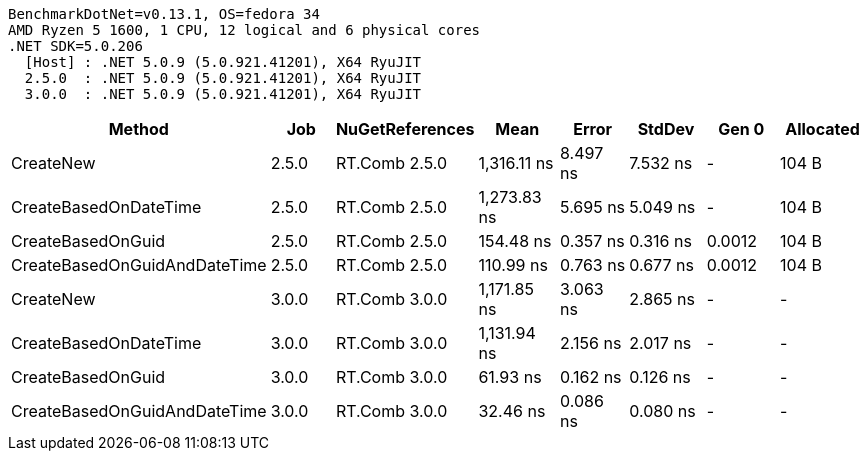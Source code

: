 ....
BenchmarkDotNet=v0.13.1, OS=fedora 34
AMD Ryzen 5 1600, 1 CPU, 12 logical and 6 physical cores
.NET SDK=5.0.206
  [Host] : .NET 5.0.9 (5.0.921.41201), X64 RyuJIT
  2.5.0  : .NET 5.0.9 (5.0.921.41201), X64 RyuJIT
  3.0.0  : .NET 5.0.9 (5.0.921.41201), X64 RyuJIT

....
[options="header"]
|===
|                        Method|    Job|  NuGetReferences|         Mean|     Error|    StdDev|   Gen 0|  Allocated
|                     CreateNew|  2.5.0|    RT.Comb 2.5.0|  1,316.11 ns|  8.497 ns|  7.532 ns|       -|      104 B
|         CreateBasedOnDateTime|  2.5.0|    RT.Comb 2.5.0|  1,273.83 ns|  5.695 ns|  5.049 ns|       -|      104 B
|             CreateBasedOnGuid|  2.5.0|    RT.Comb 2.5.0|    154.48 ns|  0.357 ns|  0.316 ns|  0.0012|      104 B
|  CreateBasedOnGuidAndDateTime|  2.5.0|    RT.Comb 2.5.0|    110.99 ns|  0.763 ns|  0.677 ns|  0.0012|      104 B
|                     CreateNew|  3.0.0|    RT.Comb 3.0.0|  1,171.85 ns|  3.063 ns|  2.865 ns|       -|          -
|         CreateBasedOnDateTime|  3.0.0|    RT.Comb 3.0.0|  1,131.94 ns|  2.156 ns|  2.017 ns|       -|          -
|             CreateBasedOnGuid|  3.0.0|    RT.Comb 3.0.0|     61.93 ns|  0.162 ns|  0.126 ns|       -|          -
|  CreateBasedOnGuidAndDateTime|  3.0.0|    RT.Comb 3.0.0|     32.46 ns|  0.086 ns|  0.080 ns|       -|          -
|===
